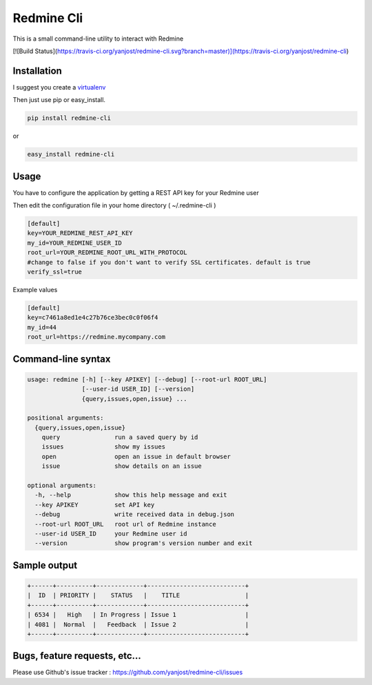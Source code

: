 Redmine Cli
======================================

This is a small command-line utility to interact with Redmine

[![Build Status](https://travis-ci.org/yanjost/redmine-cli.svg?branch=master)](https://travis-ci.org/yanjost/redmine-cli)

Installation
-----------------

I suggest you create a `virtualenv <http://www.virtualenv.org>`_

Then just use pip or easy_install.

.. code::

    pip install redmine-cli

or

.. code::

    easy_install redmine-cli


Usage
-----

You have to configure the application by getting a REST API key for your Redmine user

Then edit the configuration file in your home directory ( ~/.redmine-cli )

.. code:: ini

    [default]
    key=YOUR_REDMINE_REST_API_KEY
    my_id=YOUR_REDMINE_USER_ID
    root_url=YOUR_REDMINE_ROOT_URL_WITH_PROTOCOL
    #change to false if you don't want to verify SSL certificates. default is true
    verify_ssl=true


Example values

.. code:: ini

    [default]
    key=c7461a8ed1e4c27b76ce3bec0c0f06f4
    my_id=44
    root_url=https://redmine.mycompany.com


Command-line syntax
--------------------

.. code:: console

    usage: redmine [-h] [--key APIKEY] [--debug] [--root-url ROOT_URL]
                   [--user-id USER_ID] [--version]
                   {query,issues,open,issue} ...

    positional arguments:
      {query,issues,open,issue}
        query               run a saved query by id
        issues              show my issues
        open                open an issue in default browser
        issue               show details on an issue

    optional arguments:
      -h, --help            show this help message and exit
      --key APIKEY          set API key
      --debug               write received data in debug.json
      --root-url ROOT_URL   root url of Redmine instance
      --user-id USER_ID     your Redmine user id
      --version             show program's version number and exit


Sample output
--------------

.. code::

    +------+----------+-------------+---------------------------+
    |  ID  | PRIORITY |    STATUS   |    TITLE                  |
    +------+----------+-------------+---------------------------+
    | 6534 |   High   | In Progress | Issue 1                   |
    | 4081 |  Normal  |   Feedback  | Issue 2                   |
    +------+----------+-------------+---------------------------+


Bugs, feature requests, etc...
-------------------------------

Please use Github's issue tracker : https://github.com/yanjost/redmine-cli/issues
